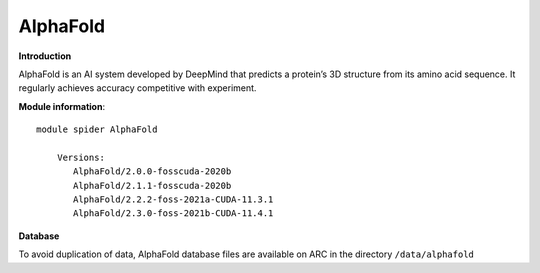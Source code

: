 AlphaFold
---------

**Introduction**

AlphaFold is an AI system developed by DeepMind that predicts a protein’s 3D structure from its amino acid sequence. 
It regularly achieves accuracy competitive with experiment.

**Module information**::

 module spider AlphaFold

     Versions:
        AlphaFold/2.0.0-fosscuda-2020b
        AlphaFold/2.1.1-fosscuda-2020b
        AlphaFold/2.2.2-foss-2021a-CUDA-11.3.1
        AlphaFold/2.3.0-foss-2021b-CUDA-11.4.1


**Database**

To avoid duplication of data, AlphaFold database files are available on ARC in the directory ``/data/alphafold``
